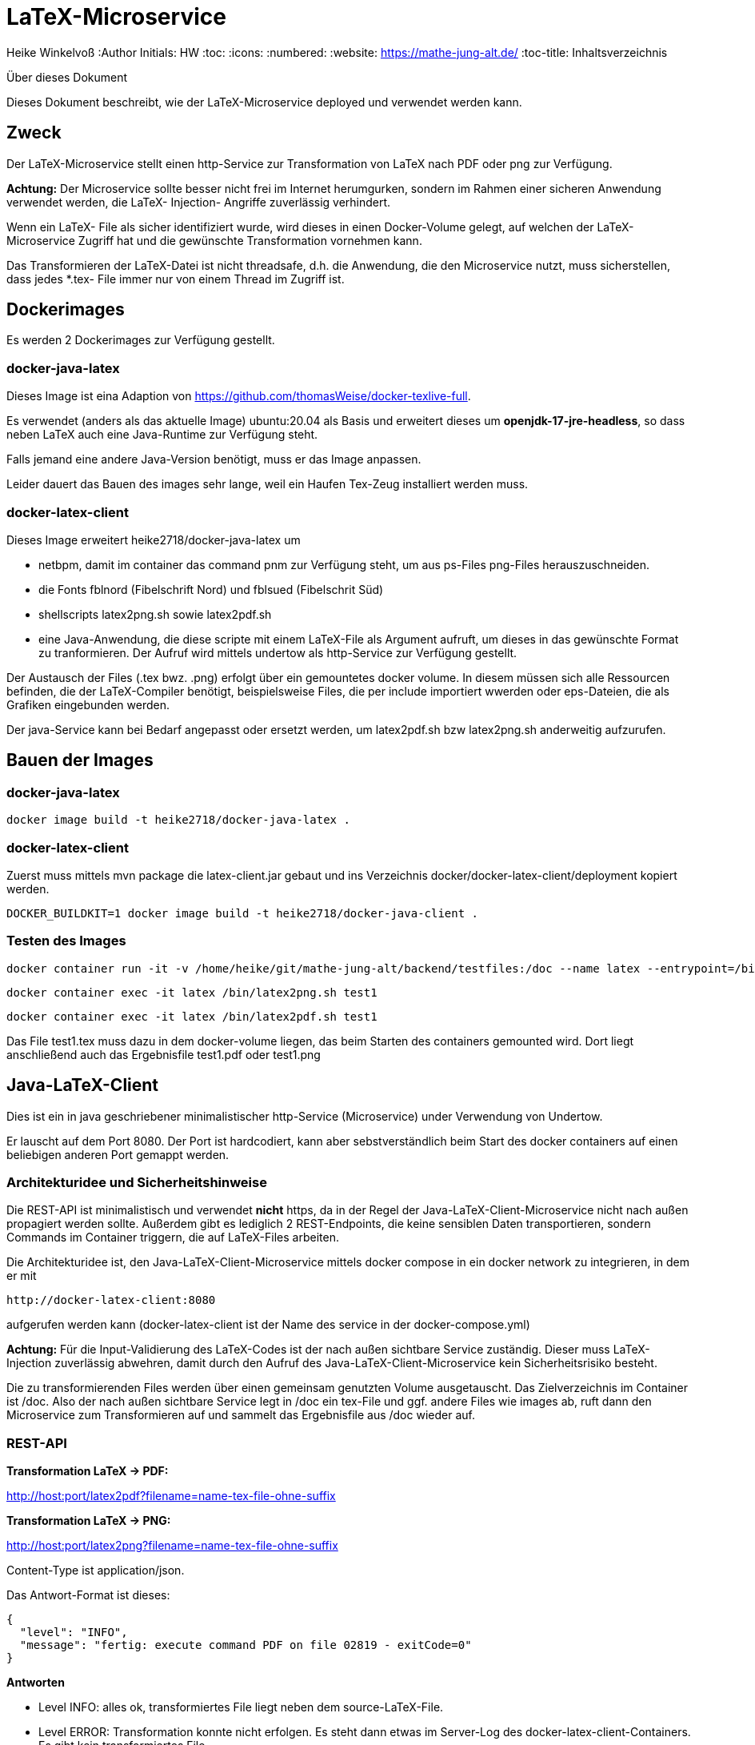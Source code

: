 LaTeX-Microservice
==================

Heike Winkelvoß
:Author Initials: HW
:toc:
:icons:
:numbered:
:website: https://mathe-jung-alt.de/
:toc-title: Inhaltsverzeichnis

.Über dieses Dokument
***********************************************************************************************
Dieses Dokument beschreibt, wie der LaTeX-Microservice deployed und verwendet werden kann.
***********************************************************************************************

Zweck
-----

Der LaTeX-Microservice stellt einen http-Service zur Transformation von LaTeX nach PDF oder png zur Verfügung.

*Achtung:* Der Microservice sollte besser nicht frei im Internet herumgurken, sondern im Rahmen einer sicheren Anwendung verwendet werden, die LaTeX- Injection- Angriffe zuverlässig verhindert.

Wenn ein LaTeX- File als sicher identifiziert wurde, wird dieses in einen Docker-Volume gelegt, auf welchen der LaTeX-Microservice Zugriff hat und die
gewünschte Transformation vornehmen kann.

Das Transformieren der LaTeX-Datei ist nicht threadsafe, d.h. die Anwendung, die den Microservice nutzt, muss sicherstellen, dass jedes *.tex- File immer nur von einem Thread im Zugriff ist.

Dockerimages
------------

Es werden 2 Dockerimages zur Verfügung gestellt.

docker-java-latex
~~~~~~~~~~~~~~~~~

Dieses Image ist eina Adaption von <https://github.com/thomasWeise/docker-texlive-full>.

Es verwendet (anders als das aktuelle Image) ubuntu:20.04 als Basis und erweitert dieses um *openjdk-17-jre-headless*, so dass neben LaTeX auch eine Java-Runtime zur Verfügung steht.

Falls jemand eine andere Java-Version benötigt, muss er das Image anpassen.

Leider dauert das Bauen des images sehr lange, weil ein Haufen Tex-Zeug installiert werden muss.

docker-latex-client
~~~~~~~~~~~~~~~~~~~

Dieses Image erweitert heike2718/docker-java-latex um 

* netbpm, damit im container das command pnm zur Verfügung steht, um aus ps-Files png-Files herauszuschneiden.
* die Fonts fblnord (Fibelschrift Nord) und fblsued (Fibelschrit Süd)
* shellscripts latex2png.sh sowie latex2pdf.sh 
* eine Java-Anwendung, die diese scripte mit einem LaTeX-File als Argument aufruft, um dieses in das gewünschte Format zu tranformieren. Der Aufruf wird mittels undertow als http-Service zur Verfügung gestellt.

Der Austausch der Files (.tex bwz. .png) erfolgt über ein gemountetes docker volume. In diesem müssen sich alle Ressourcen befinden, die der LaTeX-Compiler benötigt, beispielsweise Files, die per include importiert wwerden oder eps-Dateien, die als Grafiken eingebunden werden.

Der java-Service kann bei Bedarf angepasst oder ersetzt werden, um latex2pdf.sh bzw latex2png.sh anderweitig aufzurufen.


Bauen der Images
----------------

docker-java-latex
~~~~~~~~~~~~~~~~~

```
docker image build -t heike2718/docker-java-latex .
```

docker-latex-client
~~~~~~~~~~~~~~~~~~~

Zuerst muss mittels mvn package die latex-client.jar gebaut und ins Verzeichnis docker/docker-latex-client/deployment kopiert werden.

```
DOCKER_BUILDKIT=1 docker image build -t heike2718/docker-java-client .
```

Testen des Images
~~~~~~~~~~~~~~~~~

```
docker container run -it -v /home/heike/git/mathe-jung-alt/backend/testfiles:/doc --name latex --entrypoint=/bin/bash heike2718/docker-latex-client
```

```
docker container exec -it latex /bin/latex2png.sh test1
```

```
docker container exec -it latex /bin/latex2pdf.sh test1
```

Das File test1.tex muss dazu in dem docker-volume liegen, das beim Starten des containers gemounted wird. Dort liegt anschließend auch das Ergebnisfile test1.pdf oder test1.png

Java-LaTeX-Client
-----------------

Dies ist ein in java geschriebener minimalistischer http-Service (Microservice) under Verwendung von Undertow.

Er lauscht auf dem Port 8080. Der Port ist hardcodiert, kann aber sebstverständlich beim Start des docker containers auf einen beliebigen anderen Port gemappt werden.

Architekturidee und Sicherheitshinweise
~~~~~~~~~~~~~~~~~~~~~~~~~~~~~~~~~~~~~~~

Die REST-API ist minimalistisch und verwendet *nicht* https, da in der Regel der Java-LaTeX-Client-Microservice nicht nach außen propagiert werden sollte. Außerdem gibt es lediglich 2 REST-Endpoints, die keine sensiblen Daten transportieren, sondern Commands im Container triggern, die auf LaTeX-Files arbeiten.

Die Architekturidee ist, den Java-LaTeX-Client-Microservice mittels docker compose in ein docker network zu integrieren, in dem er mit 

```
http://docker-latex-client:8080
```

aufgerufen werden kann (docker-latex-client ist der Name des service in der docker-compose.yml)

*Achtung:* Für die Input-Validierung des LaTeX-Codes ist der nach außen sichtbare Service zuständig. Dieser muss LaTeX-Injection zuverlässig abwehren, damit durch den Aufruf des Java-LaTeX-Client-Microservice kein Sicherheitsrisiko besteht.

Die zu transformierenden Files werden über einen gemeinsam genutzten Volume ausgetauscht. Das Zielverzeichnis im Container ist /doc. Also der nach außen sichtbare Service legt in /doc ein tex-File und ggf. andere Files wie images ab, ruft dann den Microservice zum Transformieren auf und sammelt das Ergebnisfile aus /doc wieder auf.


REST-API
~~~~~~~~

*Transformation LaTeX -> PDF:*

http://host:port/latex2pdf?filename=name-tex-file-ohne-suffix

*Transformation LaTeX -> PNG:*

http://host:port/latex2png?filename=name-tex-file-ohne-suffix


Content-Type ist application/json.

Das Antwort-Format ist dieses:

```
{
  "level": "INFO",
  "message": "fertig: execute command PDF on file 02819 - exitCode=0"
}
```
*Antworten*

* Level INFO: alles ok, transformiertes File liegt neben dem source-LaTeX-File.
* Level ERROR: Transformation konnte nicht erfolgen. Es steht dann etwas im Server-Log des docker-latex-client-Containers. Es gibt kein transformiertes File.

Testen des Images
~~~~~~~~~~~~~~~~~

docker container run -it -v /home/heike/git/mathe-jung-alt/backend/testfiles:/doc -p 8080:8080 --name latex heike2718/docker-latex-client

docker container run -it -v /media/veracrypt1/knobelarchiv_2/latex/temp:/doc -p 8080:8080 --name latex heike2718/docker-latex-client


Im docker-Volume liegt eine fehlerfrei compilierbare Datei test1.tex.

curl -X GET -i 'http://localhost:8080/latex2pdf?filename=test1'
curl -X GET -i 'http://localhost:8080/latex2png?filename=test1'

Testdateien
----------

unter [testfiles](./backend/testfiles) liegen 2 LaTeX- Files zum Testen.

* test1.tex ist ohne weitere Ressourcen in sich vollständig
* test2.tex testet die Verzeichnisstruktur und Referenzierungen, wenn per include oder image verschachtelt wird.
